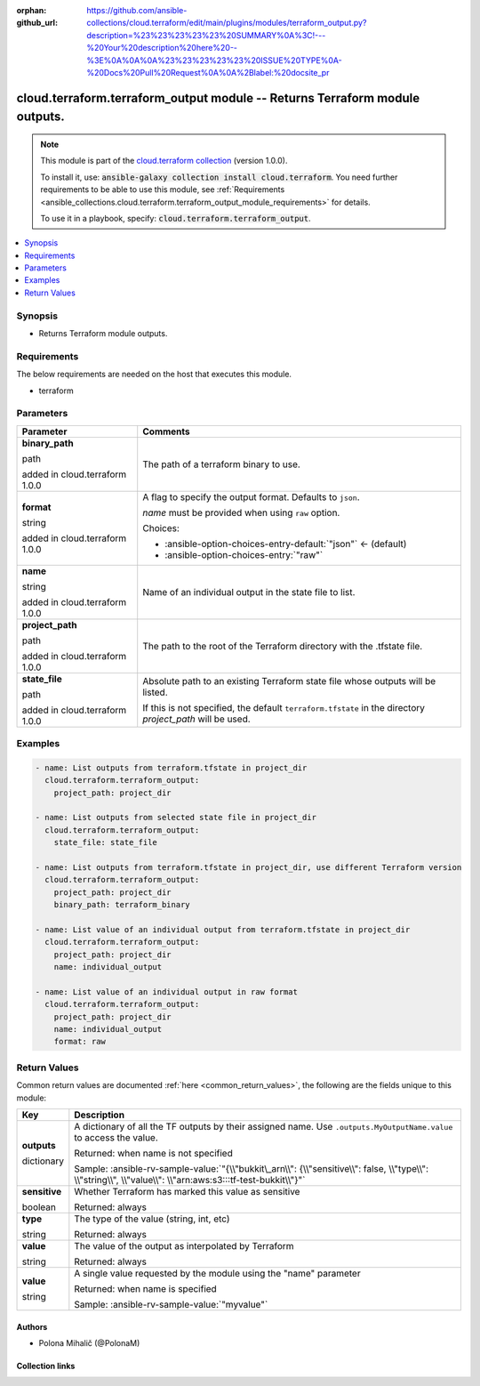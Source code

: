 
.. Document meta

:orphan:
:github_url: https://github.com/ansible-collections/cloud.terraform/edit/main/plugins/modules/terraform_output.py?description=%23%23%23%23%23%20SUMMARY%0A%3C!---%20Your%20description%20here%20--%3E%0A%0A%0A%23%23%23%23%23%20ISSUE%20TYPE%0A-%20Docs%20Pull%20Request%0A%0A%2Blabel:%20docsite_pr

.. |antsibull-internal-nbsp| unicode:: 0xA0
    :trim:

.. role:: ansible-attribute-support-label
.. role:: ansible-attribute-support-property
.. role:: ansible-attribute-support-full
.. role:: ansible-attribute-support-partial
.. role:: ansible-attribute-support-none
.. role:: ansible-attribute-support-na
.. role:: ansible-option-type
.. role:: ansible-option-elements
.. role:: ansible-option-required
.. role:: ansible-option-versionadded
.. role:: ansible-option-aliases
.. role:: ansible-option-choices
.. role:: ansible-option-choices-default-mark
.. role:: ansible-option-default-bold
.. role:: ansible-option-configuration
.. role:: ansible-option-returned-bold
.. role:: ansible-option-sample-bold

.. Anchors

.. _ansible_collections.cloud.terraform.terraform_output_module:

.. Anchors: short name for ansible.builtin

.. Anchors: aliases



.. Title

cloud.terraform.terraform_output module -- Returns Terraform module outputs.
++++++++++++++++++++++++++++++++++++++++++++++++++++++++++++++++++++++++++++

.. Collection note

.. note::
    This module is part of the `cloud.terraform collection <https://galaxy.ansible.com/cloud/terraform>`_ (version 1.0.0).

    To install it, use: :code:`ansible-galaxy collection install cloud.terraform`.
    You need further requirements to be able to use this module,
    see :ref:`Requirements <ansible_collections.cloud.terraform.terraform_output_module_requirements>` for details.

    To use it in a playbook, specify: :code:`cloud.terraform.terraform_output`.

.. version_added


.. contents::
   :local:
   :depth: 1

.. Deprecated


Synopsis
--------

.. Description

- Returns Terraform module outputs.


.. Aliases


.. Requirements

.. _ansible_collections.cloud.terraform.terraform_output_module_requirements:

Requirements
------------
The below requirements are needed on the host that executes this module.

- terraform






.. Options

Parameters
----------


.. rst-class:: ansible-option-table

.. list-table::
  :width: 100%
  :widths: auto
  :header-rows: 1

  * - Parameter
    - Comments

  * - .. raw:: html

        <div class="ansible-option-cell">
        <div class="ansibleOptionAnchor" id="parameter-binary_path"></div>

      .. _ansible_collections.cloud.terraform.terraform_output_module__parameter-binary_path:

      .. rst-class:: ansible-option-title

      **binary_path**

      .. raw:: html

        <a class="ansibleOptionLink" href="#parameter-binary_path" title="Permalink to this option"></a>

      .. rst-class:: ansible-option-type-line

      :ansible-option-type:`path`

      :ansible-option-versionadded:`added in cloud.terraform 1.0.0`


      .. raw:: html

        </div>

    - .. raw:: html

        <div class="ansible-option-cell">

      The path of a terraform binary to use.


      .. raw:: html

        </div>

  * - .. raw:: html

        <div class="ansible-option-cell">
        <div class="ansibleOptionAnchor" id="parameter-format"></div>

      .. _ansible_collections.cloud.terraform.terraform_output_module__parameter-format:

      .. rst-class:: ansible-option-title

      **format**

      .. raw:: html

        <a class="ansibleOptionLink" href="#parameter-format" title="Permalink to this option"></a>

      .. rst-class:: ansible-option-type-line

      :ansible-option-type:`string`

      :ansible-option-versionadded:`added in cloud.terraform 1.0.0`


      .. raw:: html

        </div>

    - .. raw:: html

        <div class="ansible-option-cell">

      A flag to specify the output format. Defaults to \ :literal:`json`\ .

      \ :emphasis:`name`\  must be provided when using \ :literal:`raw`\  option.


      .. rst-class:: ansible-option-line

      :ansible-option-choices:`Choices:`

      - :ansible-option-choices-entry-default:`"json"` :ansible-option-choices-default-mark:`← (default)`
      - :ansible-option-choices-entry:`"raw"`


      .. raw:: html

        </div>

  * - .. raw:: html

        <div class="ansible-option-cell">
        <div class="ansibleOptionAnchor" id="parameter-name"></div>

      .. _ansible_collections.cloud.terraform.terraform_output_module__parameter-name:

      .. rst-class:: ansible-option-title

      **name**

      .. raw:: html

        <a class="ansibleOptionLink" href="#parameter-name" title="Permalink to this option"></a>

      .. rst-class:: ansible-option-type-line

      :ansible-option-type:`string`

      :ansible-option-versionadded:`added in cloud.terraform 1.0.0`


      .. raw:: html

        </div>

    - .. raw:: html

        <div class="ansible-option-cell">

      Name of an individual output in the state file to list.


      .. raw:: html

        </div>

  * - .. raw:: html

        <div class="ansible-option-cell">
        <div class="ansibleOptionAnchor" id="parameter-project_path"></div>

      .. _ansible_collections.cloud.terraform.terraform_output_module__parameter-project_path:

      .. rst-class:: ansible-option-title

      **project_path**

      .. raw:: html

        <a class="ansibleOptionLink" href="#parameter-project_path" title="Permalink to this option"></a>

      .. rst-class:: ansible-option-type-line

      :ansible-option-type:`path`

      :ansible-option-versionadded:`added in cloud.terraform 1.0.0`


      .. raw:: html

        </div>

    - .. raw:: html

        <div class="ansible-option-cell">

      The path to the root of the Terraform directory with the .tfstate file.


      .. raw:: html

        </div>

  * - .. raw:: html

        <div class="ansible-option-cell">
        <div class="ansibleOptionAnchor" id="parameter-state_file"></div>

      .. _ansible_collections.cloud.terraform.terraform_output_module__parameter-state_file:

      .. rst-class:: ansible-option-title

      **state_file**

      .. raw:: html

        <a class="ansibleOptionLink" href="#parameter-state_file" title="Permalink to this option"></a>

      .. rst-class:: ansible-option-type-line

      :ansible-option-type:`path`

      :ansible-option-versionadded:`added in cloud.terraform 1.0.0`


      .. raw:: html

        </div>

    - .. raw:: html

        <div class="ansible-option-cell">

      Absolute path to an existing Terraform state file whose outputs will be listed.

      If this is not specified, the default \ :literal:`terraform.tfstate`\  in the directory \ :emphasis:`project\_path`\  will be used.


      .. raw:: html

        </div>


.. Attributes


.. Notes


.. Seealso


.. Examples

Examples
--------

.. code-block:: yaml+jinja

    
    - name: List outputs from terraform.tfstate in project_dir
      cloud.terraform.terraform_output:
        project_path: project_dir

    - name: List outputs from selected state file in project_dir
      cloud.terraform.terraform_output:
        state_file: state_file

    - name: List outputs from terraform.tfstate in project_dir, use different Terraform version
      cloud.terraform.terraform_output:
        project_path: project_dir
        binary_path: terraform_binary

    - name: List value of an individual output from terraform.tfstate in project_dir
      cloud.terraform.terraform_output:
        project_path: project_dir
        name: individual_output

    - name: List value of an individual output in raw format
      cloud.terraform.terraform_output:
        project_path: project_dir
        name: individual_output
        format: raw




.. Facts


.. Return values

Return Values
-------------
Common return values are documented :ref:`here <common_return_values>`, the following are the fields unique to this module:

.. rst-class:: ansible-option-table

.. list-table::
  :width: 100%
  :widths: auto
  :header-rows: 1

  * - Key
    - Description

  * - .. raw:: html

        <div class="ansible-option-cell">
        <div class="ansibleOptionAnchor" id="return-outputs"></div>

      .. _ansible_collections.cloud.terraform.terraform_output_module__return-outputs:

      .. rst-class:: ansible-option-title

      **outputs**

      .. raw:: html

        <a class="ansibleOptionLink" href="#return-outputs" title="Permalink to this return value"></a>

      .. rst-class:: ansible-option-type-line

      :ansible-option-type:`dictionary`

      .. raw:: html

        </div>

    - .. raw:: html

        <div class="ansible-option-cell">

      A dictionary of all the TF outputs by their assigned name. Use \ :literal:`.outputs.MyOutputName.value`\  to access the value.


      .. rst-class:: ansible-option-line

      :ansible-option-returned-bold:`Returned:` when name is not specified

      .. rst-class:: ansible-option-line
      .. rst-class:: ansible-option-sample

      :ansible-option-sample-bold:`Sample:` :ansible-rv-sample-value:`"{\\"bukkit\_arn\\": {\\"sensitive\\": false, \\"type\\": \\"string\\", \\"value\\": \\"arn:aws:s3:::tf-test-bukkit\\"}"`


      .. raw:: html

        </div>

    
  * - .. raw:: html

        <div class="ansible-option-indent"></div><div class="ansible-option-cell">
        <div class="ansibleOptionAnchor" id="return-outputs/sensitive"></div>

      .. _ansible_collections.cloud.terraform.terraform_output_module__return-outputs/sensitive:

      .. rst-class:: ansible-option-title

      **sensitive**

      .. raw:: html

        <a class="ansibleOptionLink" href="#return-outputs/sensitive" title="Permalink to this return value"></a>

      .. rst-class:: ansible-option-type-line

      :ansible-option-type:`boolean`

      .. raw:: html

        </div>

    - .. raw:: html

        <div class="ansible-option-indent-desc"></div><div class="ansible-option-cell">

      Whether Terraform has marked this value as sensitive


      .. rst-class:: ansible-option-line

      :ansible-option-returned-bold:`Returned:` always


      .. raw:: html

        </div>


  * - .. raw:: html

        <div class="ansible-option-indent"></div><div class="ansible-option-cell">
        <div class="ansibleOptionAnchor" id="return-outputs/type"></div>

      .. _ansible_collections.cloud.terraform.terraform_output_module__return-outputs/type:

      .. rst-class:: ansible-option-title

      **type**

      .. raw:: html

        <a class="ansibleOptionLink" href="#return-outputs/type" title="Permalink to this return value"></a>

      .. rst-class:: ansible-option-type-line

      :ansible-option-type:`string`

      .. raw:: html

        </div>

    - .. raw:: html

        <div class="ansible-option-indent-desc"></div><div class="ansible-option-cell">

      The type of the value (string, int, etc)


      .. rst-class:: ansible-option-line

      :ansible-option-returned-bold:`Returned:` always


      .. raw:: html

        </div>


  * - .. raw:: html

        <div class="ansible-option-indent"></div><div class="ansible-option-cell">
        <div class="ansibleOptionAnchor" id="return-outputs/value"></div>

      .. _ansible_collections.cloud.terraform.terraform_output_module__return-outputs/value:

      .. rst-class:: ansible-option-title

      **value**

      .. raw:: html

        <a class="ansibleOptionLink" href="#return-outputs/value" title="Permalink to this return value"></a>

      .. rst-class:: ansible-option-type-line

      :ansible-option-type:`string`

      .. raw:: html

        </div>

    - .. raw:: html

        <div class="ansible-option-indent-desc"></div><div class="ansible-option-cell">

      The value of the output as interpolated by Terraform


      .. rst-class:: ansible-option-line

      :ansible-option-returned-bold:`Returned:` always


      .. raw:: html

        </div>



  * - .. raw:: html

        <div class="ansible-option-cell">
        <div class="ansibleOptionAnchor" id="return-value"></div>

      .. _ansible_collections.cloud.terraform.terraform_output_module__return-value:

      .. rst-class:: ansible-option-title

      **value**

      .. raw:: html

        <a class="ansibleOptionLink" href="#return-value" title="Permalink to this return value"></a>

      .. rst-class:: ansible-option-type-line

      :ansible-option-type:`string`

      .. raw:: html

        </div>

    - .. raw:: html

        <div class="ansible-option-cell">

      A single value requested by the module using the "name" parameter


      .. rst-class:: ansible-option-line

      :ansible-option-returned-bold:`Returned:` when name is specified

      .. rst-class:: ansible-option-line
      .. rst-class:: ansible-option-sample

      :ansible-option-sample-bold:`Sample:` :ansible-rv-sample-value:`"myvalue"`


      .. raw:: html

        </div>



..  Status (Presently only deprecated)


.. Authors

Authors
~~~~~~~

- Polona Mihalič (@PolonaM)



.. Extra links

Collection links
~~~~~~~~~~~~~~~~

.. raw:: html

  <p class="ansible-links">
    <a href="https://github.com/ansible-collections/cloud.terraform/issues" aria-role="button" target="_blank" rel="noopener external">Issue Tracker</a>
    <a href="https://github.com/ansible-collections/cloud.terraform" aria-role="button" target="_blank" rel="noopener external">Repository (Sources)</a>
    <a href="https://github.com/ansible-collections/cloud.terraform/issues/new/choose" aria-role="button" target="_blank" rel="noopener external">Report an issue</a>
  </p>

.. Parsing errors

